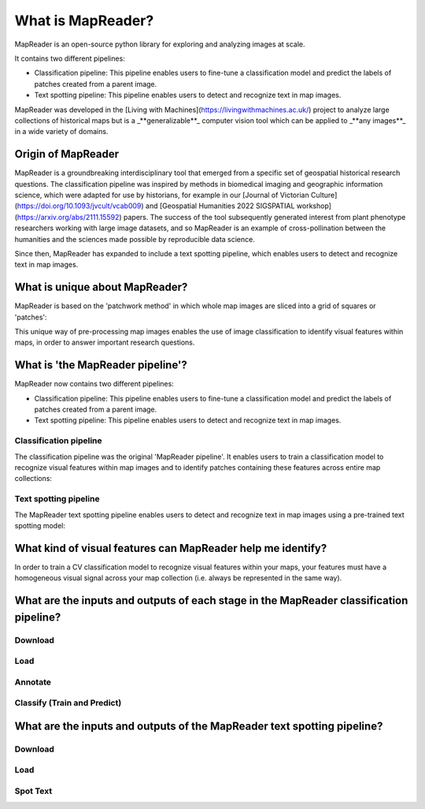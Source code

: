 What is MapReader?
===================

MapReader is an open-source python library for exploring and analyzing images at scale.

It contains two different pipelines:

- Classification pipeline: This pipeline enables users to fine-tune a classification model and predict the labels of patches created from a parent image.
- Text spotting pipeline: This pipeline enables users to detect and recognize text in map images.

MapReader was developed in the [Living with Machines](https://livingwithmachines.ac.uk/) project to analyze large collections of historical maps but is a _**generalizable**_ computer vision tool which can be applied to _**any images**_ in a wide variety of domains.

Origin of MapReader
-------------------

MapReader is a groundbreaking interdisciplinary tool that emerged from a specific set of geospatial historical research questions.
The classification pipeline was inspired by methods in biomedical imaging and geographic information science, which were adapted for use by historians, for example in our [Journal of Victorian Culture](https://doi.org/10.1093/jvcult/vcab009) and [Geospatial Humanities 2022 SIGSPATIAL workshop](https://arxiv.org/abs/2111.15592) papers.
The success of the tool subsequently generated interest from plant phenotype researchers working with large image datasets, and so MapReader is an example of cross-pollination between the humanities and the sciences made possible by reproducible data science.

Since then, MapReader has expanded to include a text spotting pipeline, which enables users to detect and recognize text in map images.

.. TODO:: Add info here about the text spotting pipeline

What is unique about MapReader?
--------------------------------

MapReader is based on the 'patchwork method' in which whole map images are sliced into a grid of squares or 'patches':

.. image:: /_static/patchify.png

This unique way of pre-processing map images enables the use of image classification to identify visual features within maps, in order to answer important research questions.

What is 'the MapReader pipeline'?
---------------------------------

MapReader now contains two different pipelines:

- Classification pipeline: This pipeline enables users to fine-tune a classification model and predict the labels of patches created from a parent image.
- Text spotting pipeline: This pipeline enables users to detect and recognize text in map images.

Classification pipeline
~~~~~~~~~~~~~~~~~~~~~~~

The classification pipeline was the original 'MapReader pipeline'.
It enables users to train a classification model to recognize visual features within map images and to identify patches containing these features across entire map collections:

.. image:: /_static/pipeline_explained.png

Text spotting pipeline
~~~~~~~~~~~~~~~~~~~~~~

The MapReader text spotting pipeline enables users to detect and recognize text in map images using a pre-trained text spotting model:

.. image:: /_static/text-spotting-pipeline.png

What kind of visual features can MapReader help me identify?
------------------------------------------------------------

In order to train a CV classification model to recognize visual features within your maps, your features must have a homogeneous visual signal across your map collection (i.e. always be represented in the same way).

What are the inputs and outputs of each stage in the MapReader classification pipeline?
------------------------------------------------------------------------

Download
~~~~~~~~
.. image:: /_static/in_out_download.png
    :width: 600px

Load
~~~~
.. image:: /_static/in_out_load.png
    :width: 600px

Annotate
~~~~~~~~
.. image:: /_static/in_out_annotate.png
    :width: 600px

Classify (Train and Predict)
~~~~~~~~~~~~~~~~~~~~~~~~~~~~
.. image:: /_static/in_out_classify.png
    :width: 600px

What are the inputs and outputs of the MapReader text spotting pipeline?
------------------------------------------------------------------------


Download
~~~~~~~~
.. image:: /_static/in_out_download.png
    :width: 600px

Load
~~~~
.. image:: /_static/in_out_load.png
    :width: 600px

Spot Text
~~~~~~~~~

.. image:: /_static/in_out_text_spotting.png
    :width: 600px
